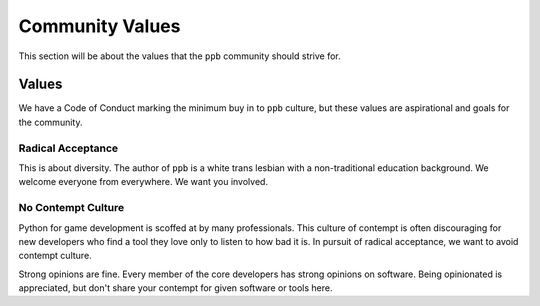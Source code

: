 Community Values
===================

This section will be about the values that the ``ppb`` community should strive
for.


Values
------

We have a Code of Conduct marking the minimum buy in to ``ppb`` culture,
but these values are aspirational and goals for the community.

Radical Acceptance
+++++++++++++++++++

This is about diversity. The author of ``ppb`` is a white trans lesbian with a
non-traditional education background. We welcome everyone from everywhere. We
want you involved.

No Contempt Culture
++++++++++++++++++++

Python for game development is scoffed at by many professionals. This culture of
contempt is often discouraging for new developers who find a tool they love only
to listen to how bad it is. In pursuit of radical acceptance, we want to avoid
contempt culture.

Strong opinions are fine. Every member of the core developers has strong
opinions on software. Being opinionated is appreciated, but don't share your
contempt for given software or tools here.
